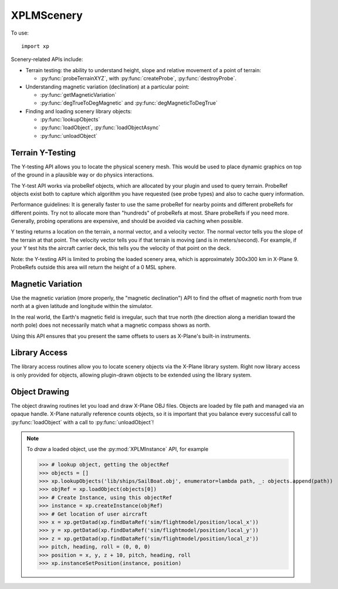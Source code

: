 XPLMScenery
===========

.. py:module:: XPLMScenery
.. py:currentmodule:: xp               

To use::
  
  import xp

Scenery-related APIs include:

* Terrain testing: the ability to understand height, slope and relative movement of a point
  of terrain:

  * :py:func:`probeTerrainXYZ`, with :py:func:`createProbe`, :py:func:`destroyProbe`.

* Understanding magnetic variation (declination) at a particular point:

  * :py:func:`getMagneticVariation`

  * :py:func:`degTrueToDegMagnetic` and :py:func:`degMagneticToDegTrue`
    
* Finding and loading scenery library objects:

  * :py:func:`lookupObjects`
    
  * :py:func:`loadObject`, :py:func:`loadObjectAsync`

  * :py:func:`unloadObject`

    
    
Terrain Y-Testing
-----------------

The Y-testing API allows you to locate the physical scenery mesh. This
would be used to place dynamic graphics on top of the ground in a plausible
way or do physics interactions.

The Y-test API works via probeRef objects, which are allocated by your plugin
and used to query terrain. ProbeRef objects exist both to capture which
algorithm you have requested (see probe types) and also to cache query
information.

Performance guidelines: It is generally faster to use the same probeRef for
nearby points and different probeRefs for different points. Try not to
allocate more than "hundreds" of probeRefs at most. Share probeRefs if you need
more. Generally, probing operations are expensive, and should be avoided
via caching when possible.

Y testing returns a location on the terrain, a normal vector, and a
velocity vector. The normal vector tells you the slope of the terrain at
that point. The velocity vector tells you if that terrain is moving (and is
in meters/second). For example, if your Y test hits the aircraft carrier
deck, this tells you the velocity of that point on the deck.

Note: the Y-testing API is limited to probing the loaded scenery area,
which is approximately 300x300 km in X-Plane 9. ProbeRefs outside this area
will return the height of a 0 MSL sphere.

.. py:function:: createProbe(probeType=0)

  Returns a probeRef, which is to be  used with :py:func:`probeTerrain`.

  The *probeType* defines the type of probe, of which there is only one currently:

  .. py:data:: ProbeY
      :value: 0

      The Y probe gives you the location of the tallest physical scenery along
      the Y axis going through the queried point.

  >>> probe = xp.createProbe()
  >>> probe
  <capsule object "XPLMProbeRef" at 0x7f9c37464f90>
           
  `Official SDK <https://developer.x-plane.com/sdk/XPLMScenery/#XPLMCreateProbe>`__ :index:`XPLMCreateProbe`

.. py:function:: destroyProbe(probeRef)

  Deallocates an existing *probeRef* created by :py:func:`createProbe`.

  >>> probe = xp.createProbe()
  >>> xp.destroyProbe(probe)

  `Official SDK <https://developer.x-plane.com/sdk/XPLMScenery/#XPLMDestroyProbe>`__ :index:`XPLMDestroyProbe`

.. py:function:: probeTerrainXYZ(probeRef, x, y, z)

  Probes the terrain. Pass in *probeRef*, and the *x*, *y*, *z* coordinates of the point.
  (You can obtain (x, y, z) information using, for example, :py:func:`worldToLocal` or
  datarefs ``sim/flightmodel/position/local_[xyz]``.) 

  The return value is an object with attributes:

   | .result: integer probe result value (See table below)
   | .locationX,
   | .locationY,
   | .locationZ: OpenGL point hit by the probe.
   | .normalX,
   | .normalY,
   | .normalZ: normal vector (e.g., the slope) of the terrain found
   | .velocityX,
   | .velocityY,
   | .velocityZ: velocity vector (e.g., meter/s) of movement of the terrain found
   | .is_wet: tells if the surface we hit is water (1= water)

  For example, to determine actual height above terrain, get current aircraft
  (x, y, z) position, call :py:func:`probeTerrainXYZ` for that position. The returned
  value will tell you the (x, y, z) of the highest point of terrain there. Then
  subtract the two "y" values to determine meters above ground & convert to feet:

  >>> x = xp.getDatad(xp.findDataRef('sim/flightmodel/position/local_x'))
  >>> y = xp.getDatad(xp.findDataRef('sim/flightmodel/position/local_y'))
  >>> z = xp.getDatad(xp.findDataRef('sim/flightmodel/position/local_z'))
  >>> probeRef = xp.createProbe()
  >>> info = xp.probeTerrainXYZ(probeRef, x, y, z)
  >>> info
  <xppython3.ProbeInfo object at 0x7f9c34564220>
  >>> print(f"AGL is {(y - info.locationY) * 3.28084}")
  AGL is 1004.0637
  
  +------------------------------------+------------------------------------+
  |Probe Result Value                  |Meaning                             |
  +====================================+====================================+
  | .. py:data:: ProbeHitTerrain       |The probe hit terrain and returned  |
  |  :value: 0                         |valid values.                       |
  +------------------------------------+------------------------------------+
  |.. py:data:: ProbeError             |An error in the API call.  Either   |
  |  :value: 1                         |the probe struct size is bad, or the|
  |                                    |probe is invalid or the type is     |
  |                                    |mismatched for the specific query   |
  |                                    |call.                               |
  +------------------------------------+------------------------------------+
  | .. py:data:: ProbeMissed           |The probe call succeeded but there  |
  |   :value: 2                        |is no terrain under this point      |
  |                                    |(perhaps it is off the side of the  |
  |                                    |planet?)                            |
  +------------------------------------+------------------------------------+

  `Official SDK <https://developer.x-plane.com/sdk/XPLMScenery/#XPLMProbeTerrainXYZ>`__ :index:`XPLMProbeTerrainXYZ`

Magnetic Variation
------------------

Use the magnetic variation (more properly, the "magnetic declination") API
to find the offset of magnetic north from true north at a given latitude
and longitude within the simulator.

In the real world, the Earth's magnetic field is irregular, such that true
north (the direction along a meridian toward the north pole) does not
necessarily match what a magnetic compass shows as north.

Using this API ensures that you present the same offsets to users as
X-Plane's built-in instruments.

.. py:function:: getMagneticVariation(latitude, longitude)

 Returns X-Plane's simulated magnetic variation (declination) at the
 indicated latitude and longitude.

 >>> xp.getMagneticVariation(37.62, -122.38)
 -13.2694

 `Official SDK <https://developer.x-plane.com/sdk/XPLMScenery/#XPLMGetMagneticVariation>`__ :index:`XPLMGetMagneticVariation`

.. py:function::  degTrueToDegMagnetic(degreesTrue=0.0)

 Converts a heading in degrees relative to true north into a value relative
 to magnetic north *at the user's current location*.

 >>> xp.degTrueToDegMagnetic()
 344.657
 >>> xp.degTrueToDegMagnetic(-90)
 254.657

 `Official SDK <https://developer.x-plane.com/sdk/XPLMScenery/#XPLMDegTrueToDegMagnetic>`__ :index:`XPLMDegTrueToDegMagnetic`

.. py:function::  degMagneticToDegTrue(degreesMagnetic=0.0)

 Converts a heading in degrees relative to magnetic north *at the user's
 current location* into a value relative to true north.

 >>> xp.degMagneticToDegTrue()
 15.3428

 `Official SDK <https://developer.x-plane.com/sdk/XPLMScenery/#XPLMDegMagneticToDegTrue>`__ :index:`XPLMDegMagneticToDegTrue`

Library Access
--------------

The library access routines allow you to locate scenery objects via the
X-Plane library system. Right now library access is only provided for
objects, allowing plugin-drawn objects to be extended using the library
system.


.. py:function:: lookupObjects(path, latitude, longitude, enumerator, refCon)

    This routine looks up a virtual *path* in the library system and returns a
    count of the number of matching elements found.
    You provide an *enumerator* callback to get loadable paths. (One virtual path may
    match many objects in the library). Your enumerator function will be called
    immediately and takes two parameters, one is the found path and the other is the *refCon*
    provided with the :py:func:`lookupObjects` call.

    >>> def MyEnumerator(path, refCon):
    ...   refCon.append(path)
    ...
    >>> objects = []
    >>> xp.lookupObjects('lib/airport/landscape/windsock.obj', enumerator=MyEnumerator, refCon=objects)
    1
    >>> objects
    ['Resources/default scenery/sim objects/landscape/windsock.obj']

    You can also do this simply with a lambda function:

    >>> objects = []
    >>> xp.lookupObjects('lib/ships/SailBoat.obj', enumerator=lambda path, _: objects.append(path))
    1
    >>> objects
    ['Resources/default scenery/sim objects/dynamic/SailBoat.obj']
    

    The *latitude* and *longitude* parameters specify the location the object will
    be used. The library system allows for scenery packages to only provide
    objects to certain local locations. Only objects that are allowed at the
    latitude/longitude you provide will be returned. (Not specifying latitude / longitude results
    in using location (0, 0).)

    For example, look some autogen resources differ when searching within Europe:

    >>> path = "lib/g10/autogen/urban_low_broken_0.ags"
    >>> xp.lookupObjects(path, latitude=35, longitude=-122, enumerator=lambda path, _: print(path))
    Resources/default scenery/1000 autogen/US/suburban/SubResSW32m.ags
    1
    >>> xp.lookupObjects(path, latitude=50, longitude=8.7, enumerator=lambda path, _: print(path))
    Resources/default scenery/1000 autogen/EU/sub_Resid02.ags
    1
    
    `Official SDK <https://developer.x-plane.com/sdk/XPLMScenery/#XPLMLookupObjects>`__ :index:`XPLMLookupObjects`

Object Drawing
--------------

The object drawing routines let you load and draw X-Plane OBJ files.
Objects are loaded by file path and managed via an opaque handle. X-Plane
naturally reference counts objects, so it is important that you balance
every successful call to :py:func:`loadObject` with a call to :py:func:`unloadObject`!

.. py:function:: loadObject(path)

    This routine loads an OBJ file and returns an ``objectRef`` handle to it. If X-Plane has
    already loaded the object, the handle to the existing object is returned.
    Do not assume you will get the same handle back twice, but do make sure to
    call unload once for every load to avoid "leaking" objects. The object will
    be purged from memory when no plugins and no scenery are using it.

    The path for the object must be relative to the X-System base folder. If
    the path is in the root of the X-System folder you may need to prepend ./
    to it; loading objects in the root of the X-System folder is STRONGLY
    discouraged - your plugin should not dump art resources in the root folder!

    :py:func:`loadObject` will return None if the object cannot be loaded (either
    because it is not found or the file is misformatted). This routine will
    load any object that can be used in the X-Plane scenery system.

    It is important that the datarefs an object uses for animation already be
    loaded before you load the object. For this reason it may be necessary to
    defer object loading until the sim has fully started.

    >>> objRef = xp.loadObject('Resources/default scenery/sim objects/dynamic/SailBoat.obj')
    >>> objRef
    <capsule object "XPLMObjectRef" at 0x7fe1d8353090>

    `Official SDK <https://developer.x-plane.com/sdk/XPLMScenery/#XPLMLoadObject>`__ :index:`XPLMLoadObject`


.. py:function:: loadObjectAsync(path, loaded, refCon)

    This routine loads an object asynchronously; control is returned to you
    immediately while X-Plane loads the object. The sim will not stop flying
    while the object loads. For large objects, it may be several seconds before
    the load finishes.

    You provide an *loaded* callback function that is called once the load has completed.
    Note that if the object cannot be loaded, you will not find out until the
    callback function is called with a None object handle.

    The callback function takes two parameters, the ``objectRef`` of the object
    loaded, and your ``refCon``. For example:

    >>> def MyLoaded(objectRef, refCon):
    ...    xp.log(f"Object {objectRef} has been loaded")
    ...
    >>> xp.loadObjectAsync('Resources/default scenery/sim objects/dynamic/SailBoat.obj')
    >>>

    If your plugin is disabled, this callback will be delivered as soon as the
    plugin is re-enabled. If your plugin is unloaded before this callback is
    ever called, the SDK will release the object handle for you.

    There is no way to cancel an asynchronous object load; you must wait for
    the load to complete and then release the object if it is no longer
    desired.

    `Official SDK <https://developer.x-plane.com/sdk/XPLMScenery/#XPLMLoadObjectAsync>`__ :index:`XPLMLoadObjectAsync`

.. py:function::  unloadObject(objectRef)

    This routine marks an *objectRef* as no longer being used by your plugin.
    Objects are reference counted: once no plugins are using an object, it is
    purged from memory. Make sure to call :py:func:`unloadObject`
    once for each
    successful call to :py:func:`loadObject` or :py:func:`loadObjectAsync`.

    `Official SDK <https://developer.x-plane.com/sdk/XPLMScenery/#XPLMUnloadObject>`__ :index:`XPLMUnloadObject`

.. note:: To *draw* a loaded object, use the :py:mod:`XPLMInstance` API, for example

    >>> # lookup object, getting the objectRef
    >>> objects = []
    >>> xp.lookupObjects('lib/ships/SailBoat.obj', enumerator=lambda path, _: objects.append(path))
    >>> objRef = xp.loadObject(objects[0])
    >>> # Create Instance, using this objectRef
    >>> instance = xp.createInstance(objRef)
    >>> # Get location of user aircraft
    >>> x = xp.getDatad(xp.findDataRef('sim/flightmodel/position/local_x'))
    >>> y = xp.getDatad(xp.findDataRef('sim/flightmodel/position/local_y'))
    >>> z = xp.getDatad(xp.findDataRef('sim/flightmodel/position/local_z'))
    >>> pitch, heading, roll = (0, 0, 0)
    >>> position = x, y, z + 10, pitch, heading, roll
    >>> xp.instanceSetPosition(instance, position)



